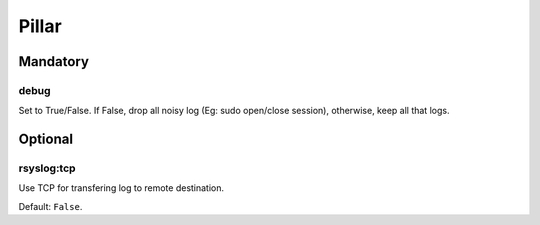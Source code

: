 Pillar
======

Mandatory
---------

debug
~~~~~

Set to True/False. If False, drop all noisy log (Eg: sudo open/close
session), otherwise, keep all that logs.


Optional
--------

rsyslog:tcp
~~~~~~~~~~~

Use TCP for transfering log to remote destination.

Default: ``False``.
